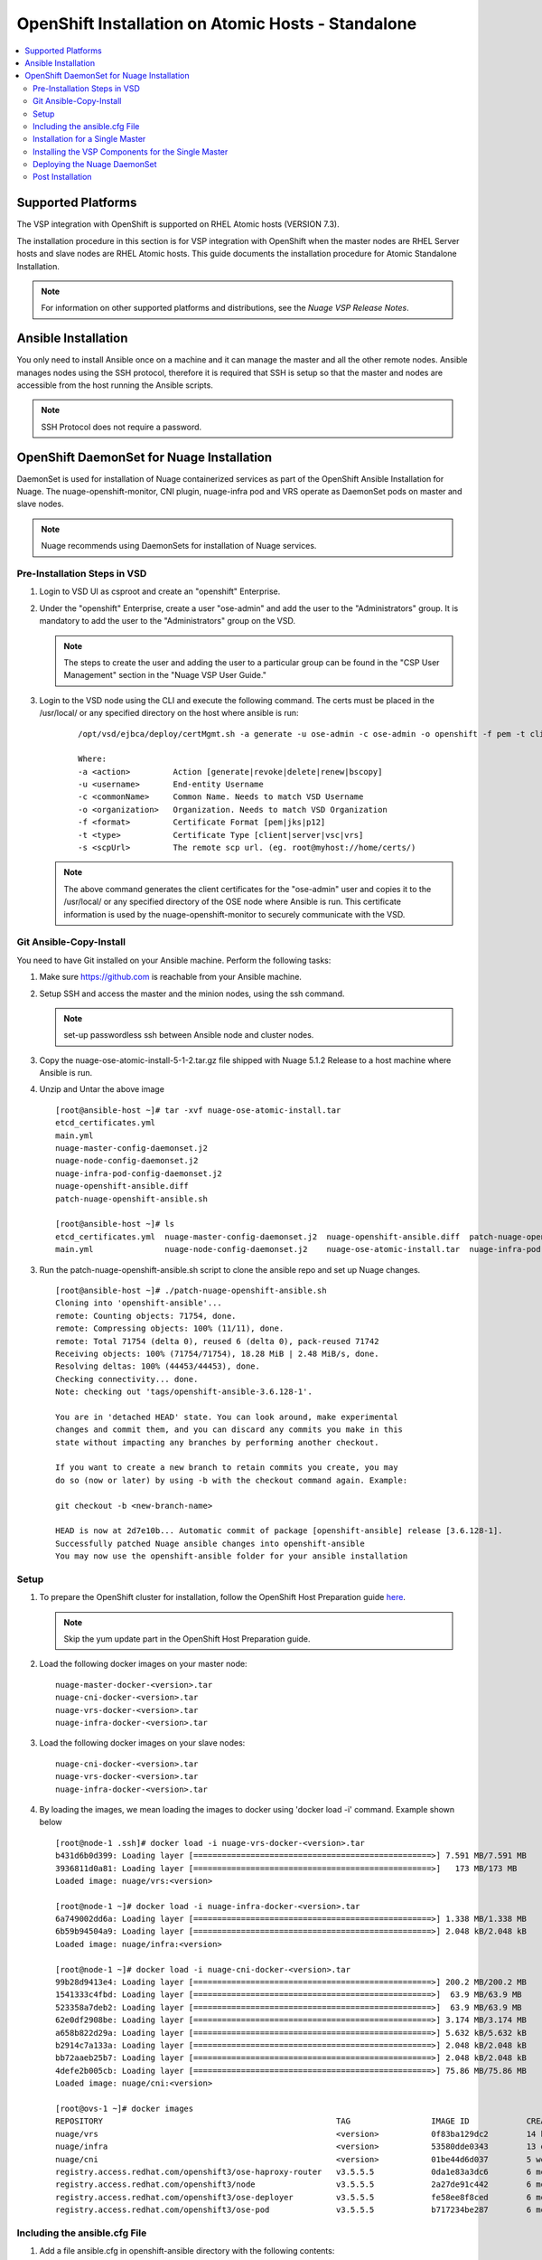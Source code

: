 
=======================================
OpenShift Installation on Atomic Hosts - Standalone
=======================================

.. contents::
   :local:
   :depth: 3
   

Supported Platforms
====================

The VSP integration with OpenShift is supported on RHEL Atomic hosts (VERSION 7.3).

The installation procedure in this section is for VSP integration with OpenShift when the master nodes are RHEL Server hosts and slave nodes are RHEL Atomic hosts. This guide documents the installation procedure for Atomic Standalone Installation.

.. Note:: For information on other supported platforms and distributions, see the *Nuage VSP Release Notes*.


Ansible Installation
==========================

You only need to install Ansible once on a machine and it can manage the master and all the other remote nodes. Ansible manages nodes using the SSH protocol, therefore it is required that SSH is setup so that the master and nodes are accessible from the host running the Ansible scripts.

.. Note:: SSH Protocol does not require a password.

OpenShift DaemonSet for Nuage Installation
===========================================

DaemonSet is used for installation of Nuage containerized services as part of the OpenShift Ansible Installation for Nuage. The nuage-openshift-monitor, CNI plugin, nuage-infra pod and VRS operate as DaemonSet pods on master and slave nodes.

.. Note:: Nuage recommends using DaemonSets for installation of Nuage services.

Pre-Installation Steps in VSD
-----------------------------
1. Login to VSD UI as csproot and create an  "openshift" Enterprise.

2. Under the "openshift" Enterprise, create a user "ose-admin" and add the user to the "Administrators" group. It is mandatory to add the user to the "Administrators" group on the VSD.

   .. Note:: The steps to create the user and adding the user to a particular group can be found in the "CSP User Management" section in the "Nuage VSP User Guide."

3. Login to the VSD node using the CLI and execute the following command. The certs must be placed in the /usr/local/ or any specified directory on the host where ansible is run:

    ::

         /opt/vsd/ejbca/deploy/certMgmt.sh -a generate -u ose-admin -c ose-admin -o openshift -f pem -t client -s root@<ose-ansible-IP>:/usr/local/

         Where:
         -a <action>         Action [generate|revoke|delete|renew|bscopy]
         -u <username>       End-entity Username
         -c <commonName>     Common Name. Needs to match VSD Username
         -o <organization>   Organization. Needs to match VSD Organization
         -f <format>         Certificate Format [pem|jks|p12]
         -t <type>           Certificate Type [client|server|vsc|vrs]
         -s <scpUrl>         The remote scp url. (eg. root@myhost://home/certs/)


   .. Note:: The above command generates the client certificates for the "ose-admin" user and copies it to the /usr/local/ or any specified directory of the OSE node where Ansible is run. This certificate information is used by the nuage-openshift-monitor to securely communicate with the VSD.

Git Ansible-Copy-Install
------------------------

You need to have Git installed on your Ansible machine. Perform the following tasks:

1. Make sure https://github.com is reachable from your Ansible machine.

2. Setup SSH and access the master and the minion nodes, using the ssh command.

   .. Note:: set-up passwordless ssh between Ansible node and cluster nodes.

3. Copy the nuage-ose-atomic-install-5-1-2.tar.gz file shipped with Nuage 5.1.2 Release to a host machine where Ansible is run.

4. Unzip and Untar the above image

  ::
      
       [root@ansible-host ~]# tar -xvf nuage-ose-atomic-install.tar 
       etcd_certificates.yml
       main.yml
       nuage-master-config-daemonset.j2
       nuage-node-config-daemonset.j2
       nuage-infra-pod-config-daemonset.j2
       nuage-openshift-ansible.diff
       patch-nuage-openshift-ansible.sh

       [root@ansible-host ~]# ls
       etcd_certificates.yml  nuage-master-config-daemonset.j2  nuage-openshift-ansible.diff  patch-nuage-openshift-ansible.sh
       main.yml               nuage-node-config-daemonset.j2    nuage-ose-atomic-install.tar  nuage-infra-pod-config-daemonset.j2

   
3. Run the patch-nuage-openshift-ansible.sh script to clone the ansible repo and set up Nuage changes.

   ::
   
       [root@ansible-host ~]# ./patch-nuage-openshift-ansible.sh 
       Cloning into 'openshift-ansible'...
       remote: Counting objects: 71754, done.
       remote: Compressing objects: 100% (11/11), done.
       remote: Total 71754 (delta 0), reused 6 (delta 0), pack-reused 71742
       Receiving objects: 100% (71754/71754), 18.28 MiB | 2.48 MiB/s, done.
       Resolving deltas: 100% (44453/44453), done.
       Checking connectivity... done.
       Note: checking out 'tags/openshift-ansible-3.6.128-1'.

       You are in 'detached HEAD' state. You can look around, make experimental
       changes and commit them, and you can discard any commits you make in this
       state without impacting any branches by performing another checkout.

       If you want to create a new branch to retain commits you create, you may
       do so (now or later) by using -b with the checkout command again. Example:

       git checkout -b <new-branch-name>

       HEAD is now at 2d7e10b... Automatic commit of package [openshift-ansible] release [3.6.128-1].
       Successfully patched Nuage ansible changes into openshift-ansible
       You may now use the openshift-ansible folder for your ansible installation
      

Setup
----------

1. To prepare the OpenShift cluster for installation, follow the OpenShift Host Preparation guide `here <https://docs.openshift.com/container-platform/3.5/install_config/install/host_preparation.html/>`_.

   .. Note:: Skip the yum update part in the OpenShift Host Preparation guide.

2. Load the following docker images on your master node:

   ::
   
       nuage-master-docker-<version>.tar
       nuage-cni-docker-<version>.tar
       nuage-vrs-docker-<version>.tar
       nuage-infra-docker-<version>.tar

3. Load the following docker images on your slave nodes:

   ::
   
       nuage-cni-docker-<version>.tar
       nuage-vrs-docker-<version>.tar
       nuage-infra-docker-<version>.tar

4. By loading the images, we mean loading the images to docker using 'docker load -i' command. Example shown below

   ::
   
      [root@node-1 .ssh]# docker load -i nuage-vrs-docker-<version>.tar 
      b431d6b0d399: Loading layer [==================================================>] 7.591 MB/7.591 MB
      3936811d0a81: Loading layer [==================================================>]   173 MB/173 MB
      Loaded image: nuage/vrs:<version>

      [root@node-1 ~]# docker load -i nuage-infra-docker-<version>.tar 
      6a749002dd6a: Loading layer [==================================================>] 1.338 MB/1.338 MB
      6b59b94504a9: Loading layer [==================================================>] 2.048 kB/2.048 kB
      Loaded image: nuage/infra:<version>

      [root@node-1 ~]# docker load -i nuage-cni-docker-<version>.tar
      99b28d9413e4: Loading layer [==================================================>] 200.2 MB/200.2 MB
      1541333c4fbd: Loading layer [==================================================>]  63.9 MB/63.9 MB
      523358a7deb2: Loading layer [==================================================>]  63.9 MB/63.9 MB
      62e0df2908be: Loading layer [==================================================>] 3.174 MB/3.174 MB
      a658b822d29a: Loading layer [==================================================>] 5.632 kB/5.632 kB
      b2914c7a133a: Loading layer [==================================================>] 2.048 kB/2.048 kB
      bb72aaeb25b7: Loading layer [==================================================>] 2.048 kB/2.048 kB
      4defe2b005cb: Loading layer [==================================================>] 75.86 MB/75.86 MB
      Loaded image: nuage/cni:<version>

      [root@ovs-1 ~]# docker images
      REPOSITORY                                                 TAG                 IMAGE ID            CREATED             SIZE
      nuage/vrs                                                  <version>           0f83ba129dc2        14 hours ago        505.8 MB
      nuage/infra                                                <version>           53580dde0343        13 days ago         1.13 MB
      nuage/cni                                                  <version>           01be44d6d037        5 weeks ago         399.1 MB
      registry.access.redhat.com/openshift3/ose-haproxy-router   v3.5.5.5            0da1e83a3dc6        6 months ago        775.2 MB
      registry.access.redhat.com/openshift3/node                 v3.5.5.5            2a27de91c442        6 months ago        981.4 MB
      registry.access.redhat.com/openshift3/ose-deployer         v3.5.5.5            fe58ee8f8ced        6 months ago        755.7 MB
      registry.access.redhat.com/openshift3/ose-pod              v3.5.5.5            b717234be287        6 months ago        205.6 MB
   

Including the ansible.cfg File
--------------------------------

1. Add a file ansible.cfg in openshift-ansible directory with the following contents:

   ::
   
       [defaults]
       # Add the roles directory to the roles path
       roles_path = roles/
       
       # Set the log_path
       log_path = ~/ansible_logs/ansible.log
       
       [ssh_connection]
       pipelining = True
       

2. Make sure the directory specified for the log_path exists.


Installation for a Single Master
-----------------------------------

1. Create a nodes file for Ansible configuration for a single master (RHEL Server) in the openshift-ansible directory with the contents shown below.

2. Verify that the image versions are accurate by checking the TAG displayed by 'docker images' output for successful deployment of Nuage daemonsets: 

  .. Note:: The following nodes file is provided as a sample. Please update the values with your actual deployment. The below nodes file deploys OpenShift version 3.5
  
::

    # Create an OSEv3 group that contains the masters and nodes groups
    [OSEv3:children]
    masters
    nodes
    etcd 
    
    # Set variables common for all OSEv3 hosts
    [OSEv3:vars]
    # SSH user, this user should allow ssh based auth without requiring a password
    ansible_ssh_user=root
    openshift_master_portal_net=172.30.0.0/16
    osm_cluster_network_cidr=70.70.0.0/16
    deployment_type=openshift-enterprise
    osm_host_subnet_length=10
    openshift_pkg_version=-3.5.5.5
    slave_base_host_type=is_atomic
    openshift_disable_check=disk_availability,memory_availability,package_version,docker_storage,docker_image_availability
    
    # If ansible_ssh_user is not root, ansible_sudo must be set to true
    #ansible_sudo=true 
    
    openshift_deployment_type=openshift-enterprise
    
    # Nuage specific parameters
    openshift_use_openshift_sdn=False
    openshift_use_nuage=True
    openshift.common._use_nuage=True
    os_sdn_network_plugin_name=cni
    vsd_api_url=https://<VSD-IP/VSD-Hostname>:7443
    vsp_version=v5_0
    
    # The below versions should match the TAG version in the output of 'docker images' on the nodes. See point 2 above
    # Example: nuage_monitor_image_version=5.1.2-70
    nuage_monitor_image_version=<version>
    nuage_vrs_image_version=<version>
    nuage_cni_image_version=<version>
    nuage_infra_container_image_version=<version>
    
    enterprise=openshift
    domain=openshift
    vsc_active_ip=10.100.100.101
    vsc_standby_ip=10.100.100.102
    uplink_interface=eth0
    nuage_openshift_monitor_log_dir=/var/log/nuage-openshift-monitor
    nuage_interface_mtu=1500
    # auto scale subnets feature
    # 0 => disabled(default)
    # 1 => enabled
    auto_scale_subnets=0
        
    # VSD user in the admin group
    vsd_user=ose-admin
    # Complete local host path to the VSD user certificate file
    vsd_user_cert_file=/usr/local/ose-admin.pem
    # Complete local host path to the VSD user key file
    vsd_user_key_file=/usr/local/ose-admin-Key.pem
   
    # Set 'make-iptables-util-chains' flag as 'false' while starting kubelet
    # NOTE: This is a mandatory parameter and Nuage Integration does not work if not set
    openshift_node_kubelet_args={'max-pods': ['110'], 'image-gc-high-threshold': ['90'], 'image-gc-low-threshold': ['80'], 'make-iptables-util-chains': ['false']}
    openshift_master_cluster_method=native
    
    # Required for Nuage Monitor REST server 
    openshift_master_cluster_hostname=master.nuageopenshift.com
    openshift_master_cluster_public_hostname=master.nuageopenshift.com
    nuage_openshift_monitor_rest_server_port=9443
    
    # host group for masters
    [masters]
    master.nuageopenshift.com
    
    # etcd 
    [etcd]
    etcd.nuageopenshift.com
    
    # host group for nodes, includes region info
    [nodes]
    node1.nuageopenshift.com openshift_schedulable=True openshift_node_labels="{'region': 'infra'}"
    node2.nuageopenshift.com
    master.nuageopenshift.com openshift_node_labels="{'install-monitor': 'true'}"


.. Note:: It is mandatory to specify the openshift_node_labels="{'install-monitor': 'true'}" parameter for the master node for Nuage OpenShift master to be deployed.

Installing the VSP Components for the Single Master
----------------------------------------------------

1. Run the following command to install the VSP components:

   ::
   
       cd openshift-ansible
       ansible-playbook -vvvv -i nodes playbooks/byo/config.yml
 
  A successful installation displays the following output:
   ::
   
       
       2017-08-11 22:01:49,891 p=16545 u=root |  PLAY RECAP *********************************************************************
       2017-08-11 22:01:49,892 p=16545 u=root |  localhost                : ok=20   changed=0   unreachable=0  failed=0
       2017-08-11 22:01:49,893 p=16545 u=root |  master.nuageopenshift.com: ok=247  changed=22  unreachable=0  failed=0
       2017-08-11 22:01:49,894 p=16545 u=root |  etcd.nuageopenshift.com: ok=247  changed=22  unreachable=0  failed=0
       2017-08-11 22:01:49,895 p=16545 u=root |  node1.nuageopenshift.com : ok=111  changed=21  unreachable=0  failed=0
       2017-08-11 22:01:49,896 p=16545 u=root |  node2.nuageopenshift.com : ok=111  changed=21  unreachable=0  failed=0

.. Note:: Make sure that all the images are loaded on the nodes & masters using 'docker load -i <docker-image.tar>' command as shown in the Setup section above. If the images are not loaded, the deployment of daemonsets will fail.

2. Verify that the Master-Node connectivity is up and all nodes are running:

   ::
   
       oc login -u system:admin
       oc get nodes


Deploying the Nuage DaemonSet
--------------------------------

The Ansible installer will automatically label the master nodes and deploy the nuage-master-config, nuage-cni-ds, nuage-infra-ds and nuage-vrs-ds daemonsets. In case of any failures, use the appropriate commands to correct or verify the daemonset files and re-deploy.

The nuage-master-config-daemonset.yaml for openshift-monitor deployment and nuage-node-config-daemonset.yaml for VRS and CNI plugin deployment and nuage-infra-pod-config-daemonset.yaml for nuage-infra pod is copied to /etc/ directory as part of Ansible installation. 
The Nuage infra pod now runs on all nodes to enable access to the service IP from underlay nodes.

The daemonset files are pre-populated using the values provided in the 'nodes' file during Ansible installation. You may modify the image versions or other relevant parameters in the yaml file. However, it is advised to take a back-up of the yaml files before any modification.

1. Verify the daemonset deployment.

   ::   
       
        [root@master]# oc get ds -n kube-system
        NAME                  DESIRED   CURRENT   READY     NODE-SELECTOR          AGE
        nuage-cni-ds           3        3         3         <none>                 7m
        nuage-master-config    1        1         1         install-monitor=true   7m
        nuage-vrs-ds           3        3         3         <none>                 7m
        nuage-infra-ds         3        3         3         <none>                 7m
        
2. Verify that the REST server URL value is correct in the /etc/nuage-node-config-daemonset.yaml file. The 'nuageMonRestServer' should be configured with openshift_master_cluster_hostname value specified in the nodes files during Ansible installation. Modify the value and save the file if this field has incorrect values. Delete and re-deploy the node daemonset as shown in the following steps. 

   ::
   
        # REST server URL
        nuageMonRestServer: https://master.nuageopenshift.com:9443

3. If you modify the daemonset files, delete and re-deploy the master, node or infra daemonsets respectively using the following commands.

.. Note:: It is mandatory to delete the nuage-infra-ds using the command 'oc delete -f /etc/nuage-infra-pod-config-daemonset.yaml' before deleting nuage-cni-ds or nuage-vrs-ds i.e before you do 'oc delete -f /etc/nuage-node-config-daemonset.yaml'. In case you skipped doing this and there are stale nuage-infra pods in kube-system namespace, refer to the troubleshooting guide.

   ::
    
        [root@master]# oc delete -f /etc/nuage-master-config-daemonset.yaml
        configmap "nuage-master-config" deleted
        daemonset "nuage-master-config" deleted
        
        [root@master]# oc delete -f /etc/nuage-node-config-daemonset.yaml 
        configmap "nuage-config" deleted
        daemonset "nuage-cni-ds" deleted
        daemonset "nuage-vrs-ds" deleted
   
        [root@master]# oc create -f /etc/nuage-master-config-daemonset.yaml 
        configmap "nuage-master-config" created
        daemonset "nuage-master-config" created
   
        [root@master]# oc get ds -n kube-system
        NAME                  DESIRED   CURRENT   READY     NODE-SELECTOR          AGE
        nuage-master-config   1         1         1         install-monitor=true   1m
        
        [root@master]# oc create -f /etc/nuage-node-config-daemonset.yaml 
        configmap "nuage-config" created
        daemonset "nuage-cni-ds" created
        daemonset "nuage-vrs-ds" created
        
        [root@master]# oc create -f /etc/nuage-infra-pod-config-daemonset.yaml 
        daemonset "nuage-infra-ds" created

        [root@master]# oc delete -f /etc/nuage-infra-pod-config-daemonset.yaml 
        daemonset "nuage-infra-ds" deleted

        [root@master]# oc get ds -n kube-system
        NAME                  DESIRED   CURRENT   READY     NODE-SELECTOR          AGE
        nuage-cni-ds           3        3         3         <none>                 7m
        nuage-master-config    1        1         1         install-monitor=true   7m
        nuage-vrs-ds           3        3         3         <none>                 7m
        nuage-infra-ds         3        3         3         <none>                 7m
        

4. The master daemonset deploys the nuage-master-config(nuage-openshift-monitor) pod on the master node and the node daemonset deploys the CNI plugin pod and Nuage VRS pod on every slave node. Following is the output of successfully deployed master and node daemonsets.

   ::
        
        [root@master]# oc get all -n kube-system
        NAME                        READY     STATUS    RESTARTS   AGE
        nuage-cni-ds-04s43          1/1       Running   0          7m
        nuage-cni-ds-81mnp          1/1       Running   0          7m
        nuage-cni-ds-f4q2k          1/1       Running   0          7m
        nuage-master-config-0d95v   1/1       Running   0          7m
        nuage-vrs-ds-0v9sq          1/1       Running   0          7m
        nuage-vrs-ds-c0kt5          1/1       Running   0          7m
        nuage-vrs-ds-d4h7m          1/1       Running   0          7m
        nuage-infra-ds-74cl2        1/1       Running   0          7m
        nuage-infra-ds-vhsdd        1/1       Running   0          7m
        nuage-infra-ds-vhsdc        1/1       Running   0          7m
        
5. If the nuage-infra daemonset is stuck in 'ContainerCreating' stage on the master nodes, you can ignore as the pods are unable to get an overlay IP as the master nodes are probably not being used to actively schedule pods or services. The infra pods are not restricted from running on the masters due a fact that some customers might be interested in using the master nodes to schedule pods or services.


Post Installation
-----------------------

1. Check the docker-registry and router pods in the default namespace. If they have failed to deploy, delete and re-deploy the docker-registry and router pods. Check the troubleshooting guide for more information.

